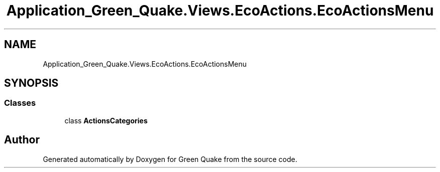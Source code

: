.TH "Application_Green_Quake.Views.EcoActions.EcoActionsMenu" 3 "Thu Apr 29 2021" "Version 1.0" "Green Quake" \" -*- nroff -*-
.ad l
.nh
.SH NAME
Application_Green_Quake.Views.EcoActions.EcoActionsMenu
.SH SYNOPSIS
.br
.PP
.SS "Classes"

.in +1c
.ti -1c
.RI "class \fBActionsCategories\fP"
.br
.in -1c
.SH "Author"
.PP 
Generated automatically by Doxygen for Green Quake from the source code\&.
